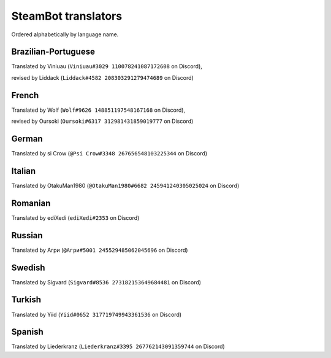 ====================
SteamBot translators
====================

Ordered alphabetically by language name.

--------------------
Brazilian-Portuguese
--------------------
Translated by Viniuau (``Viniuau#3029 110078241087172608`` on Discord),

revised by Liddack (``Liddack#4582 208303291279474689`` on Discord)

------
French
------
Translated by Wolf (``Wolf#9626 148851197548167168`` on Discord),

revised by Oursoki (``Oursoki#6317 312981431859019777`` on Discord)

------
German
------
Translated by si Crow (``@Psi Crow#3348 267656548103225344`` on Discord)

-------
Italian
-------
Translated by OtakuMan1980 (``@OtakuMan1980#6682 245941240305025024`` on Discord)

--------
Romanian
--------
Translated by ediXedi (``ediXedi#2353`` on Discord)

-------
Russian
-------
Translated by Агри (``@Агри#5001 245529485062045696`` on Discord)

-------
Swedish
-------
Translated by Sigvard (``Sigvard#8536 273182153649684481`` on Discord)

-------
Turkish
-------

Translated by Yiid (``Yiid#0652 317719749943361536`` on Discord)

-------
Spanish
-------

Translated by Liederkranz (``Liederkranz#3395 267762143091359744`` on Discord)
